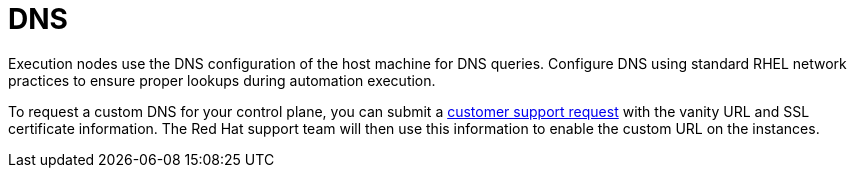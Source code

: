 [id="con-saas-control-plane-dns"]

= DNS

Execution nodes use the DNS configuration of the host machine for DNS queries. Configure DNS using standard RHEL network practices to ensure proper lookups during automation execution.

To request a custom DNS for your control plane, you can submit a link:https://access.redhat.com/support/cases/#/case/new/get-support?caseCreate=true[customer support request] with the vanity URL and SSL certificate information. The Red Hat support team will then use this information to enable the custom URL on the instances.
